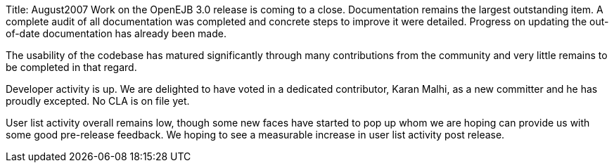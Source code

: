 Title: August2007 Work on the OpenEJB 3.0 release is coming to a close.
Documentation remains the largest outstanding item.
A complete audit of all documentation was completed and concrete steps to improve it were detailed.
Progress on updating the out-of-date documentation has already been made.

The usability of the codebase has matured significantly through many contributions from the community and very little remains to be completed in that regard.

Developer activity is up.
We are delighted to have voted in a dedicated contributor, Karan Malhi, as a new committer and he has proudly excepted.
No CLA is on file yet.

User list activity overall remains low, though some new faces have started to pop up whom we are hoping can provide us with some good pre-release feedback.
We hoping to see a measurable increase in user list activity post release.
